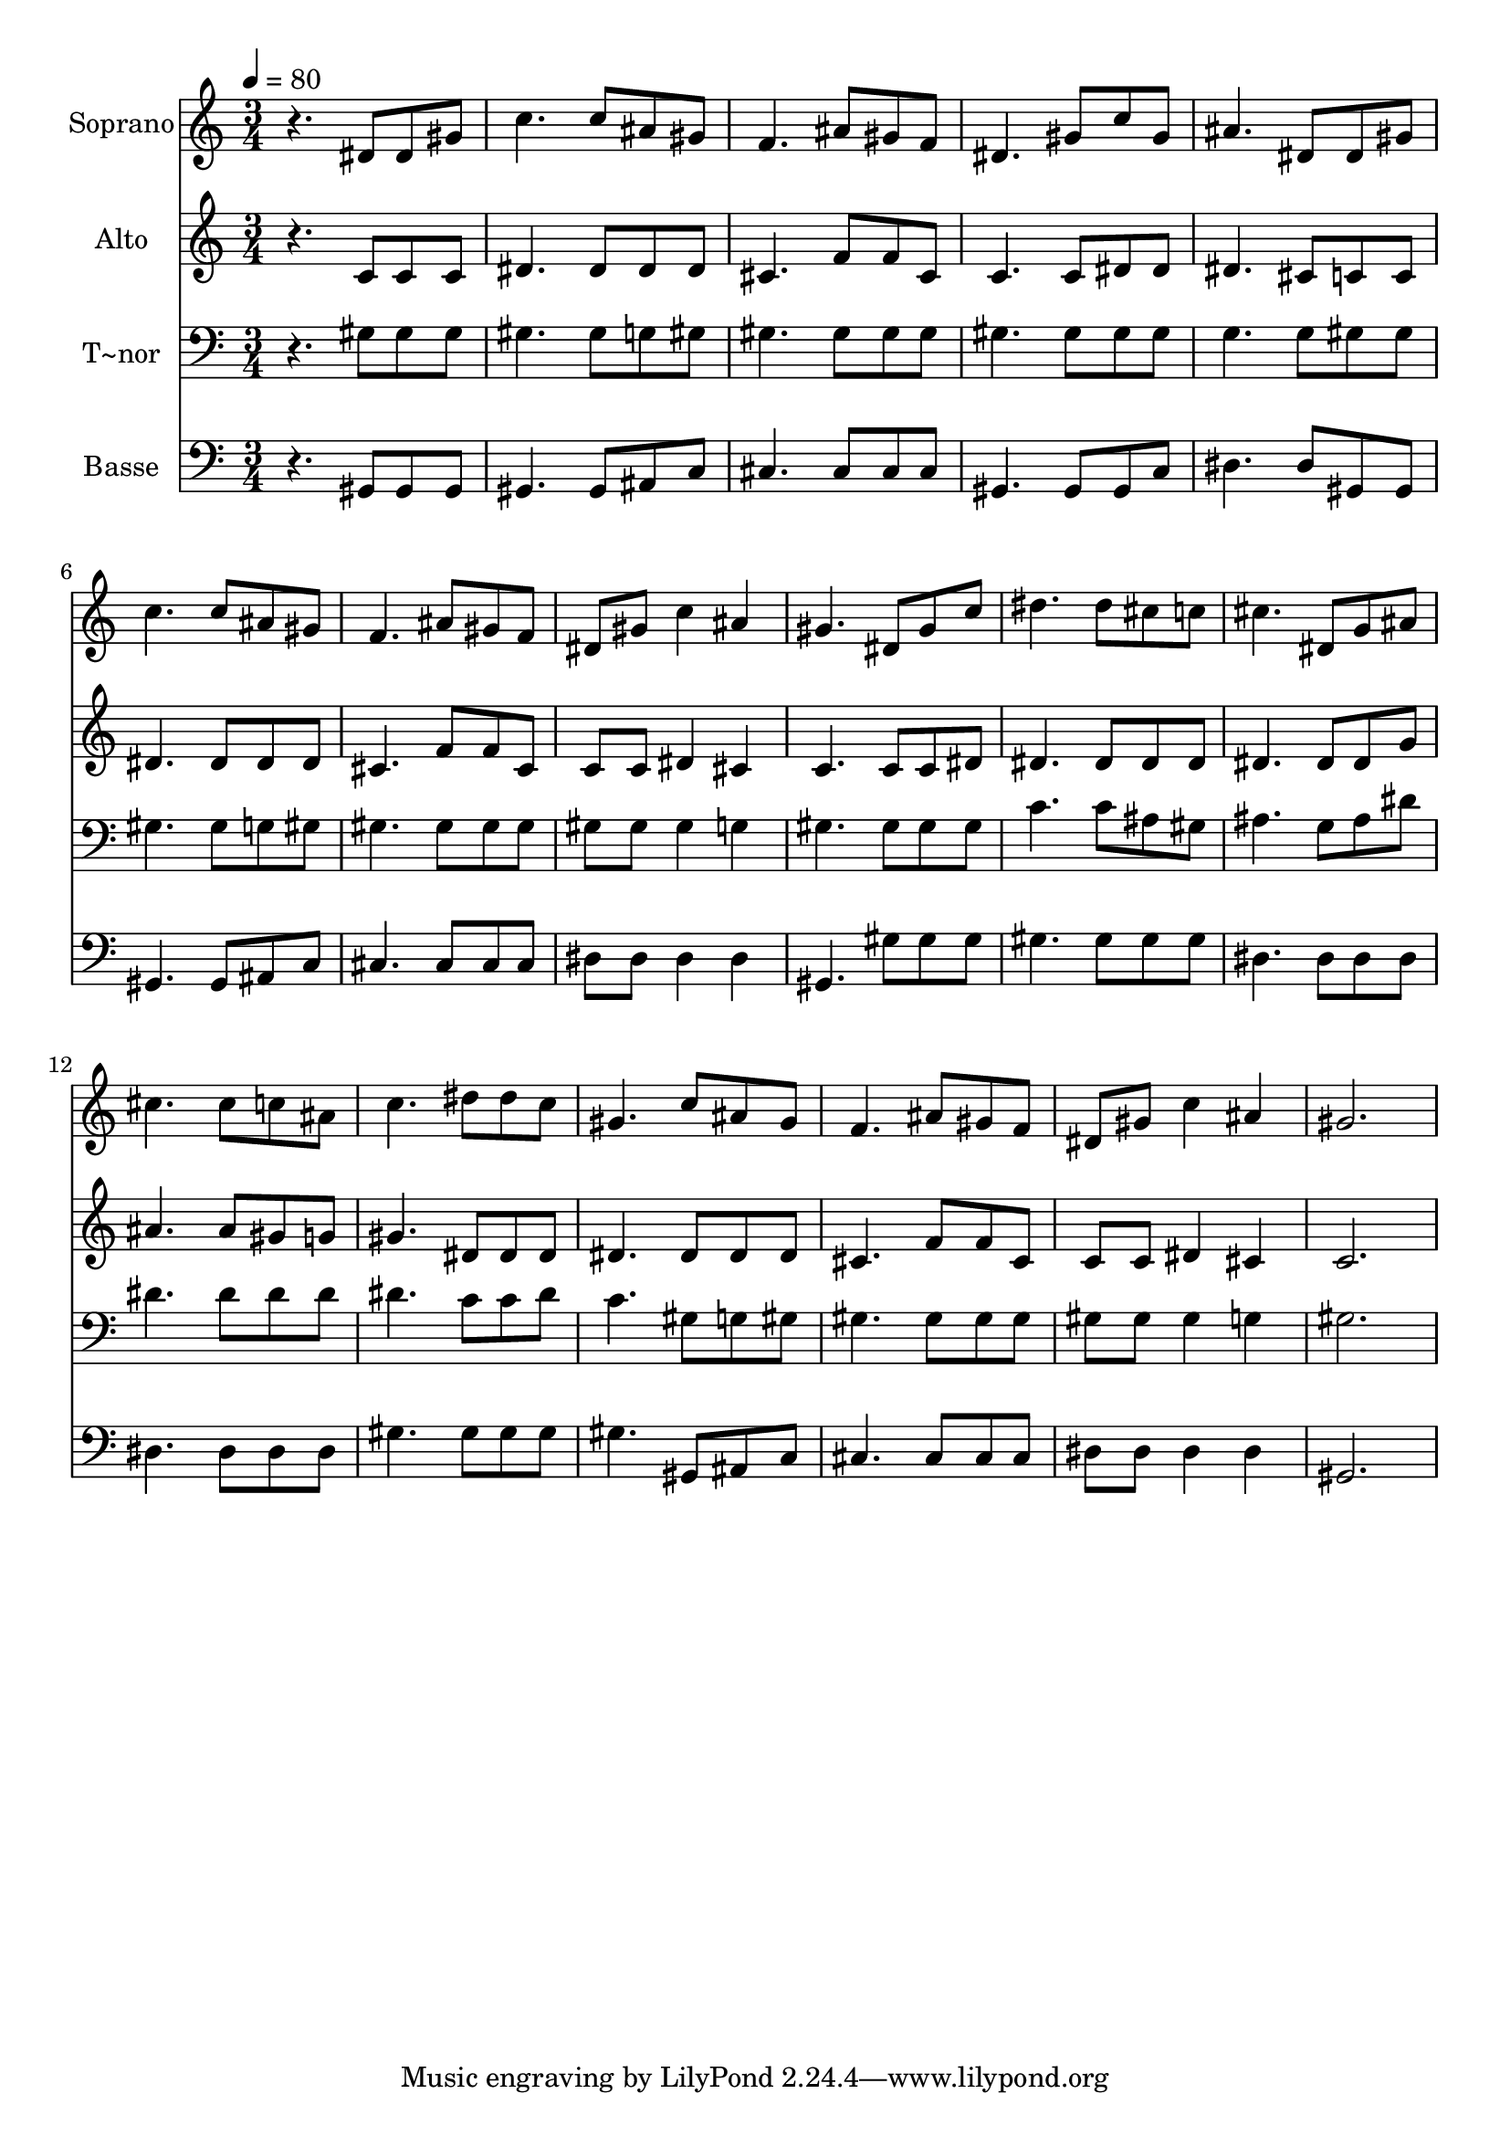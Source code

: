 % Lily was here -- automatically converted by /usr/bin/midi2ly from 631.mid
\version "2.14.0"

\layout {
  \context {
    \Voice
    \remove "Note_heads_engraver"
    \consists "Completion_heads_engraver"
    \remove "Rest_engraver"
    \consists "Completion_rest_engraver"
  }
}

trackAchannelA = {
  
  \time 3/4 
  
  \tempo 4 = 80 
  
}

trackA = <<
  \context Voice = voiceA \trackAchannelA
>>


trackBchannelA = {
  
  \set Staff.instrumentName = "Soprano"
  
}

trackBchannelB = \relative c {
  r4. dis'8 dis gis 
  | % 2
  c4. c8 ais gis 
  | % 3
  f4. ais8 gis f 
  | % 4
  dis4. gis8 c gis 
  | % 5
  ais4. dis,8 dis gis 
  | % 6
  c4. c8 ais gis 
  | % 7
  f4. ais8 gis f 
  | % 8
  dis gis c4 ais 
  | % 9
  gis4. dis8 gis c 
  | % 10
  dis4. dis8 cis c 
  | % 11
  cis4. dis,8 g ais 
  | % 12
  cis4. cis8 c ais 
  | % 13
  c4. dis8 dis c 
  | % 14
  gis4. c8 ais gis 
  | % 15
  f4. ais8 gis f 
  | % 16
  dis gis c4 ais 
  | % 17
  gis2. 
  | % 18
  
}

trackB = <<
  \context Voice = voiceA \trackBchannelA
  \context Voice = voiceB \trackBchannelB
>>


trackCchannelA = {
  
  \set Staff.instrumentName = "Alto"
  
}

trackCchannelC = \relative c {
  r4. c'8 c c 
  | % 2
  dis4. dis8 dis dis 
  | % 3
  cis4. f8 f cis 
  | % 4
  c4. c8 dis dis 
  | % 5
  dis4. cis8 c c 
  | % 6
  dis4. dis8 dis dis 
  | % 7
  cis4. f8 f cis 
  | % 8
  c c dis4 cis 
  | % 9
  c4. c8 c dis 
  | % 10
  dis4. dis8 dis dis 
  | % 11
  dis4. dis8 dis g 
  | % 12
  ais4. ais8 gis g 
  | % 13
  gis4. dis8 dis dis 
  | % 14
  dis4. dis8 dis dis 
  | % 15
  cis4. f8 f cis 
  | % 16
  c c dis4 cis 
  | % 17
  c2. 
  | % 18
  
}

trackC = <<
  \context Voice = voiceA \trackCchannelA
  \context Voice = voiceB \trackCchannelC
>>


trackDchannelA = {
  
  \set Staff.instrumentName = "T~nor"
  
}

trackDchannelC = \relative c {
  r4. gis'8 gis gis 
  | % 2
  gis4. gis8 g gis 
  | % 3
  gis4. gis8 gis gis 
  | % 4
  gis4. gis8 gis gis 
  | % 5
  g4. g8 gis gis 
  | % 6
  gis4. gis8 g gis 
  | % 7
  gis4. gis8 gis gis 
  | % 8
  gis gis gis4 g 
  | % 9
  gis4. gis8 gis gis 
  | % 10
  c4. c8 ais gis 
  | % 11
  ais4. g8 ais dis 
  | % 12
  dis4. dis8 dis dis 
  | % 13
  dis4. c8 c dis 
  | % 14
  c4. gis8 g gis 
  | % 15
  gis4. gis8 gis gis 
  | % 16
  gis gis gis4 g 
  | % 17
  gis2. 
  | % 18
  
}

trackD = <<

  \clef bass
  
  \context Voice = voiceA \trackDchannelA
  \context Voice = voiceB \trackDchannelC
>>


trackEchannelA = {
  
  \set Staff.instrumentName = "Basse"
  
}

trackEchannelC = \relative c {
  r4. gis8 gis gis 
  | % 2
  gis4. gis8 ais c 
  | % 3
  cis4. cis8 cis cis 
  | % 4
  gis4. gis8 gis c 
  | % 5
  dis4. dis8 gis, gis 
  | % 6
  gis4. gis8 ais c 
  | % 7
  cis4. cis8 cis cis 
  | % 8
  dis dis dis4 dis 
  | % 9
  gis,4. gis'8 gis gis 
  | % 10
  gis4. gis8 gis gis 
  | % 11
  dis4. dis8 dis dis 
  | % 12
  dis4. dis8 dis dis 
  | % 13
  gis4. gis8 gis gis 
  | % 14
  gis4. gis,8 ais c 
  | % 15
  cis4. cis8 cis cis 
  | % 16
  dis dis dis4 dis 
  | % 17
  gis,2. 
  | % 18
  
}

trackE = <<

  \clef bass
  
  \context Voice = voiceA \trackEchannelA
  \context Voice = voiceB \trackEchannelC
>>


\score {
  <<
    \context Staff=trackB \trackA
    \context Staff=trackB \trackB
    \context Staff=trackC \trackA
    \context Staff=trackC \trackC
    \context Staff=trackD \trackA
    \context Staff=trackD \trackD
    \context Staff=trackE \trackA
    \context Staff=trackE \trackE
  >>
  \layout {}
  \midi {}
}
